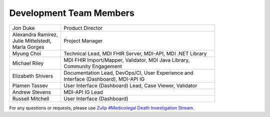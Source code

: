 .. _members:

Development Team Members
========================

.. list-table::
   :widths: 25 75
   :header-rows: 0
   
   * - Jon Duke
     - Product Director
   * - | Alexandra Ramirez,
       | Julie Mittelstedt,
       | Marla Gorges
     - Project Manager
   * - Myung Choi
     - Technical Lead, MDI FHIR Server, MDI-API, MDI .NET Library
   * - Michael Riley
     - | MDI FHIR Import/Mapper, Validator, MDI Java Library, 
       | Community Engagement
   * - Elizabeth Shivers
     - | Documentation Lead, DevOps/CI, User Experience and 
       | Interface (Dashboard), MDI-API IG
   * - Plamen Tassev
     - User Interface (Dashboard) Lead, Case Viewer, Validator
   * - Andrew Stevens
     - MDI-API IG Lead
   * - Russell Mitchell
     - User Interface (Dashboard)

For any questions or requests, please use `Zulip #Medicolegal Death Investigation Stream <https://chat.fhir.org/#narrow/stream/305799-Medicolegal-Death-Investigation>`_.
